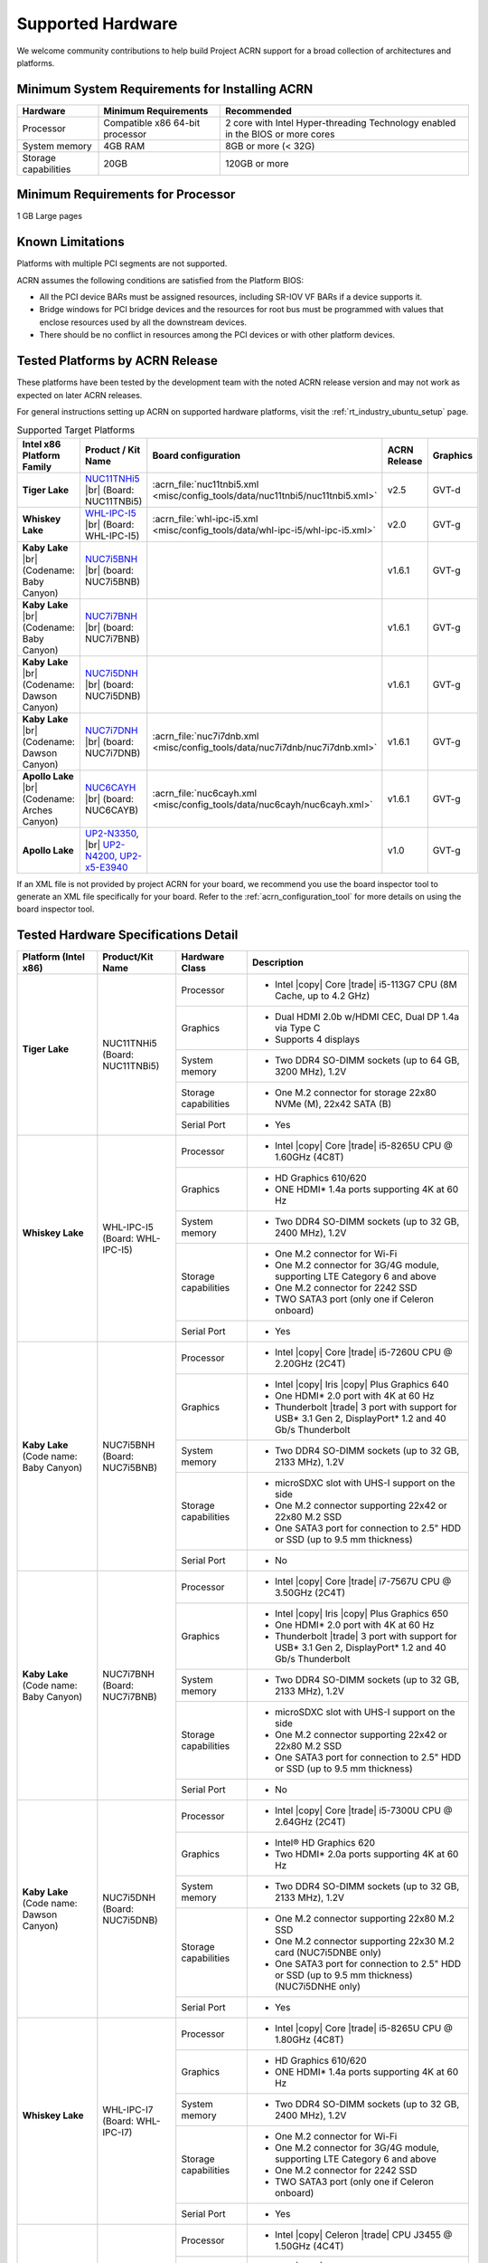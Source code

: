 .. _hardware:

Supported Hardware
##################

We welcome community contributions to help build Project ACRN support
for a broad collection of architectures and platforms.

Minimum System Requirements for Installing ACRN
***********************************************

+------------------------+-----------------------------------+---------------------------------------------------------------------------------+
| Hardware               | Minimum Requirements              | Recommended                                                                     |
+========================+===================================+=================================================================================+
| Processor              | Compatible x86 64-bit processor   | 2 core with Intel Hyper-threading Technology enabled in the BIOS or more cores  |
+------------------------+-----------------------------------+---------------------------------------------------------------------------------+
| System memory          | 4GB RAM                           | 8GB or more (< 32G)                                                             |
+------------------------+-----------------------------------+---------------------------------------------------------------------------------+
| Storage capabilities   | 20GB                              | 120GB or more                                                                   |
+------------------------+-----------------------------------+---------------------------------------------------------------------------------+

Minimum Requirements for Processor
**********************************
1 GB Large pages

Known Limitations
*****************

Platforms with multiple PCI segments are not supported.

ACRN assumes the following conditions are satisfied from the Platform BIOS:

* All the PCI device BARs must be assigned resources, including SR-IOV VF BARs if a device supports it.

* Bridge windows for PCI bridge devices and the resources for root bus must be programmed with values
  that enclose resources used by all the downstream devices.

* There should be no conflict in resources among the PCI devices or with other platform devices.



Tested Platforms by ACRN Release
********************************

These platforms have been tested by the development team with the noted ACRN
release version and may not work as expected on later ACRN releases.

.. _NUC11TNHi5:
   https://ark.intel.com/content/www/us/en/ark/products/205594/intel-nuc-11-pro-kit-nuc11tnhi5.html

.. _NUC6CAYH:
   https://www.intel.com/content/www/us/en/products/boards-kits/nuc/kits/nuc6cayh.html

.. _NUC7i5BNH:
   https://www.intel.com/content/www/us/en/products/boards-kits/nuc/kits/NUC7i5BNH.html

.. _NUC7i7BNH:
   https://www.intel.com/content/www/us/en/products/boards-kits/nuc/kits/NUC7i7BNH.html

.. _NUC7i5DNH:
   https://ark.intel.com/content/www/us/en/ark/products/122488/intel-nuc-kit-nuc7i5dnhe.html

.. _NUC7i7DNH:
   https://ark.intel.com/content/www/us/en/ark/products/130393/intel-nuc-kit-nuc7i7dnhe.html

.. _WHL-IPC-I5:
   http://www.maxtangpc.com/industrialmotherboards/142.html#parameters

.. _UP2 Shop:
   https://up-shop.org/home/270-up-squared.html


For general instructions setting up ACRN on supported hardware platforms, visit the :ref:`rt_industry_ubuntu_setup` page.

.. list-table:: Supported Target Platforms
  :widths: 20 20 12 5 5
  :header-rows: 1

  * - Intel x86 Platform Family
    - Product / Kit Name
    - Board configuration
    - ACRN Release
    - Graphics
  * - **Tiger Lake**
    - `NUC11TNHi5`_ |br| (Board: NUC11TNBi5)
    - :acrn_file:`nuc11tnbi5.xml <misc/config_tools/data/nuc11tnbi5/nuc11tnbi5.xml>`
    - v2.5
    - GVT-d
  * - **Whiskey Lake**
    - `WHL-IPC-I5`_ |br| (Board: WHL-IPC-I5)
    - :acrn_file:`whl-ipc-i5.xml <misc/config_tools/data/whl-ipc-i5/whl-ipc-i5.xml>`
    - v2.0
    - GVT-g
  * - **Kaby Lake** |br| (Codename: Baby Canyon)
    - `NUC7i5BNH`_ |br| (board: NUC7i5BNB)
    -
    - v1.6.1
    - GVT-g
  * - **Kaby Lake** |br| (Codename: Baby Canyon)
    - `NUC7i7BNH`_ |br| (board: NUC7i7BNB)
    -
    - v1.6.1
    - GVT-g
  * - **Kaby Lake** |br| (Codename: Dawson Canyon)
    - `NUC7i5DNH`_ |br| (board: NUC7i5DNB)
    -
    - v1.6.1
    - GVT-g
  * - **Kaby Lake** |br| (Codename: Dawson Canyon)
    - `NUC7i7DNH`_ |br| (board: NUC7i7DNB)
    - :acrn_file:`nuc7i7dnb.xml <misc/config_tools/data/nuc7i7dnb/nuc7i7dnb.xml>`
    - v1.6.1
    - GVT-g
  * - **Apollo Lake** |br| (Codename: Arches Canyon)
    - `NUC6CAYH`_ |br| (board: NUC6CAYB)
    - :acrn_file:`nuc6cayh.xml <misc/config_tools/data/nuc6cayh/nuc6cayh.xml>`
    - v1.6.1
    - GVT-g
  * - **Apollo Lake**
    - `UP2-N3350 <UP2 Shop>`_, |br| `UP2-N4200, UP2-x5-E3940 <UP2 Shop>`_
    - 
    - v1.0
    - GVT-g

If an XML file is not provided by project ACRN for your board, we recommend you
use the board inspector tool to generate an XML file specifically for your board.
Refer to the :ref:`acrn_configuration_tool` for more details on using the board inspector
tool.


Tested Hardware Specifications Detail
*************************************

+--------------------------------+------------------------+------------------------+------------------------------------------------------------+
|   Platform (Intel x86)         |   Product/Kit Name     |   Hardware Class       |   Description                                              |
+================================+========================+========================+============================================================+
| | **Tiger Lake**               | | NUC11TNHi5           | Processor              | -  Intel |copy| Core |trade| i5-113G7 CPU (8M Cache,       |
| |                              | | (Board: NUC11TNBi5)  |                        |    up to 4.2 GHz)                                          |
|                                |                        +------------------------+------------------------------------------------------------+
|                                |                        | Graphics               | -  Dual HDMI 2.0b w/HDMI CEC, Dual DP 1.4a via Type C      |
|                                |                        |                        | -  Supports 4 displays                                     |
|                                |                        +------------------------+------------------------------------------------------------+
|                                |                        | System memory          | -  Two DDR4 SO-DIMM sockets (up to 64 GB, 3200 MHz), 1.2V  |
|                                |                        +------------------------+------------------------------------------------------------+
|                                |                        | Storage capabilities   | -  One M.2 connector for storage                           |
|                                |                        |                        |    22x80 NVMe (M), 22x42 SATA (B)                          |
|                                |                        +------------------------+------------------------------------------------------------+
|                                |                        | Serial Port            | -  Yes                                                     |
+--------------------------------+------------------------+------------------------+------------------------------------------------------------+
| | **Whiskey Lake**             | | WHL-IPC-I5           | Processor              | -  Intel |copy| Core |trade| i5-8265U CPU @ 1.60GHz (4C8T) |
| |                              | | (Board: WHL-IPC-I5)  |                        |                                                            |
|                                |                        +------------------------+------------------------------------------------------------+
|                                |                        | Graphics               | -  HD Graphics 610/620                                     |
|                                |                        |                        | -  ONE HDMI\* 1.4a ports supporting 4K at 60 Hz            |
|                                |                        +------------------------+------------------------------------------------------------+
|                                |                        | System memory          | -  Two DDR4 SO-DIMM sockets (up to 32 GB, 2400 MHz), 1.2V  |
|                                |                        +------------------------+------------------------------------------------------------+
|                                |                        | Storage capabilities   | -  One M.2 connector for Wi-Fi                             |
|                                |                        |                        | -  One M.2 connector for 3G/4G module, supporting          |
|                                |                        |                        |    LTE Category 6 and above                                |
|                                |                        |                        | -  One M.2 connector for 2242 SSD                          |
|                                |                        |                        | -  TWO SATA3 port (only one if Celeron onboard)            |
|                                |                        +------------------------+------------------------------------------------------------+
|                                |                        | Serial Port            | -  Yes                                                     |
+--------------------------------+------------------------+------------------------+------------------------------------------------------------+
| | **Kaby Lake**                | | NUC7i5BNH            | Processor              | -  Intel |copy| Core |trade| i5-7260U CPU @ 2.20GHz (2C4T) |
| | (Code name: Baby Canyon)     | | (Board: NUC7i5BNB)   |                        |                                                            |
|                                |                        +------------------------+------------------------------------------------------------+
|                                |                        | Graphics               | -  Intel |copy| Iris |copy| Plus Graphics 640              |
|                                |                        |                        | -  One HDMI\* 2.0 port with 4K at 60 Hz                    |
|                                |                        |                        | -  Thunderbolt |trade| 3 port with support for USB\* 3.1   |
|                                |                        |                        |    Gen 2, DisplayPort\* 1.2 and 40 Gb/s Thunderbolt        |
|                                |                        +------------------------+------------------------------------------------------------+
|                                |                        | System memory          | -  Two DDR4 SO-DIMM sockets (up to 32 GB, 2133 MHz), 1.2V  |
|                                |                        +------------------------+------------------------------------------------------------+
|                                |                        | Storage capabilities   | -  microSDXC slot with UHS-I support on the side           |
|                                |                        |                        | -  One M.2 connector supporting 22x42 or 22x80 M.2 SSD     |
|                                |                        |                        | -  One SATA3 port for connection to 2.5" HDD or SSD        |
|                                |                        |                        |    (up to 9.5 mm thickness)                                |
|                                |                        +------------------------+------------------------------------------------------------+
|                                |                        | Serial Port            | -  No                                                      |
+--------------------------------+------------------------+------------------------+------------------------------------------------------------+
| | **Kaby Lake**                | | NUC7i7BNH            | Processor              | -  Intel |copy| Core |trade| i7-7567U CPU @ 3.50GHz (2C4T) |
| | (Code name: Baby Canyon)     | | (Board: NUC7i7BNB)   |                        |                                                            |
|                                |                        +------------------------+------------------------------------------------------------+
|                                |                        | Graphics               | -  Intel |copy| Iris |copy| Plus Graphics 650              |
|                                |                        |                        | -  One HDMI\* 2.0 port with 4K at 60 Hz                    |
|                                |                        |                        | -  Thunderbolt |trade| 3 port with support for USB\* 3.1   |
|                                |                        |                        |    Gen 2, DisplayPort\* 1.2 and 40 Gb/s Thunderbolt        |
|                                |                        +------------------------+------------------------------------------------------------+
|                                |                        | System memory          | -  Two DDR4 SO-DIMM sockets (up to 32 GB, 2133 MHz), 1.2V  |
|                                |                        +------------------------+------------------------------------------------------------+
|                                |                        | Storage capabilities   | -  microSDXC slot with UHS-I support on the side           |
|                                |                        |                        | -  One M.2 connector supporting 22x42 or 22x80 M.2 SSD     |
|                                |                        |                        | -  One SATA3 port for connection to 2.5" HDD or SSD        |
|                                |                        |                        |    (up to 9.5 mm thickness)                                |
|                                |                        +------------------------+------------------------------------------------------------+
|                                |                        | Serial Port            | -  No                                                      |
+--------------------------------+------------------------+------------------------+------------------------------------------------------------+
| | **Kaby Lake**                | | NUC7i5DNH            | Processor              | -  Intel |copy| Core |trade| i5-7300U CPU @ 2.64GHz (2C4T) |
| | (Code name: Dawson Canyon)   | | (Board: NUC7i5DNB)   |                        |                                                            |
|                                |                        +------------------------+------------------------------------------------------------+
|                                |                        | Graphics               | -  Intel® HD Graphics 620                                  |
|                                |                        |                        | -  Two HDMI\* 2.0a ports supporting 4K at 60 Hz            |
|                                |                        +------------------------+------------------------------------------------------------+
|                                |                        | System memory          | -  Two DDR4 SO-DIMM sockets (up to 32 GB, 2133 MHz), 1.2V  |
|                                |                        +------------------------+------------------------------------------------------------+
|                                |                        | Storage capabilities   | -  One M.2 connector supporting 22x80 M.2 SSD              |
|                                |                        |                        | -  One M.2 connector supporting 22x30 M.2 card             |
|                                |                        |                        |    (NUC7i5DNBE only)                                       |
|                                |                        |                        | -  One SATA3 port for connection to 2.5" HDD or SSD        |
|                                |                        |                        |    (up to 9.5 mm thickness) (NUC7i5DNHE only)              |
|                                |                        +------------------------+------------------------------------------------------------+
|                                |                        | Serial Port            | -  Yes                                                     |
+--------------------------------+------------------------+------------------------+------------------------------------------------------------+
| | **Whiskey Lake**             | | WHL-IPC-I7           | Processor              | -  Intel |copy| Core |trade| i5-8265U CPU @ 1.80GHz (4C8T) |
| |                              | | (Board: WHL-IPC-I7)  |                        |                                                            |
|                                |                        +------------------------+------------------------------------------------------------+
|                                |                        | Graphics               | -  HD Graphics 610/620                                     |
|                                |                        |                        | -  ONE HDMI\* 1.4a ports supporting 4K at 60 Hz            |
|                                |                        +------------------------+------------------------------------------------------------+
|                                |                        | System memory          | -  Two DDR4 SO-DIMM sockets (up to 32 GB, 2400 MHz), 1.2V  |
|                                |                        +------------------------+------------------------------------------------------------+
|                                |                        | Storage capabilities   | -  One M.2 connector for Wi-Fi                             |
|                                |                        |                        | -  One M.2 connector for 3G/4G module, supporting          |
|                                |                        |                        |    LTE Category 6 and above                                |
|                                |                        |                        | -  One M.2 connector for 2242 SSD                          |
|                                |                        |                        | -  TWO SATA3 port (only one if Celeron onboard)            |
|                                |                        +------------------------+------------------------------------------------------------+
|                                |                        | Serial Port            | -  Yes                                                     |
+--------------------------------+------------------------+------------------------+------------------------------------------------------------+
| | **Apollo Lake**              | | NUC6CAYH             | Processor              | -  Intel |copy| Celeron |trade| CPU J3455 @ 1.50GHz (4C4T) |
| | (Code name: Arches Canyon)   | | (Board: NUC6CAYB)    |                        |                                                            |
|                                |                        +------------------------+------------------------------------------------------------+
|                                |                        | Graphics               | -  Intel |copy| HD Graphics 500                            |
|                                |                        |                        | -  VGA (HDB15); HDMI 2.0                                   |
|                                |                        +------------------------+------------------------------------------------------------+
|                                |                        | System memory          | -  Two DDR3L SO-DIMM sockets                               |
|                                |                        |                        |    (up to 8 GB, 1866 MHz), 1.35V                           |
|                                |                        +------------------------+------------------------------------------------------------+
|                                |                        | Storage capabilities   | -  SDXC slot with UHS-I support on the side                |
|                                |                        |                        | -  One SATA3 port for connection to 2.5" HDD or SSD        |
|                                |                        |                        |    (up to 9.5 mm thickness)                                |
|                                |                        +------------------------+------------------------------------------------------------+
|                                |                        | Serial Port            | -  No                                                      |
+--------------------------------+------------------------+------------------------+------------------------------------------------------------+
| | **Apollo Lake**              | | UP2 - N3350          | Processor              | -  Intel |copy| Celeron |trade| N3350 (2C2T, up to 2.4 GHz)|
|                                | | UP2 - N4200          |                        | -  Intel |copy| Pentium |trade| N4200 (4C4T, up to 2.5 GHz)|
|                                | | UP2 - x5-E3940       |                        | -  Intel |copy| Atom |trade| x5-E3940 (4C4T)               |
|                                |                        |                        |    (up to 1.8GHz)/x7-E3950 (4C4T, up to 2.0GHz)            |
|                                |                        +------------------------+------------------------------------------------------------+
|                                |                        | Graphics               | -  2GB (single channel) LPDDR4                             |
|                                |                        |                        | -  4GB/8GB (dual channel) LPDDR4                           |
|                                |                        +------------------------+------------------------------------------------------------+
|                                |                        | System memory          | -  Intel |copy| Gen 9 HD, supporting 4K Codec              |
|                                |                        |                        |    Decode and Encode for HEVC4, H.264, VP8                 |
|                                |                        +------------------------+------------------------------------------------------------+
|                                |                        | Storage capabilities   | -  32 GB / 64 GB / 128 GB eMMC                             |
|                                |                        +------------------------+------------------------------------------------------------+
|                                |                        | Serial Port            | -  Yes                                                     |
+--------------------------------+------------------------+------------------------+------------------------------------------------------------+


.. # vim: tw=200
